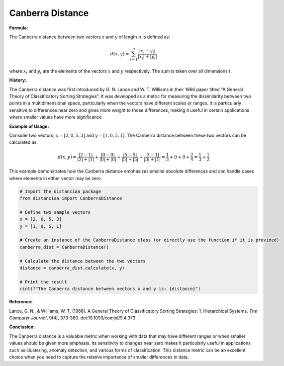 Canberra Distance
=================

**Formula:**

The Canberra distance between two vectors :math:`x` and :math:`y` of length :math:`n` is defined as:

.. math::

  d(x, y) = \sum_{i=1}^{n} \frac{|x_i - y_i|}{|x_i| + |y_i|}


where :math:`x_i` and :math:`y_i` are the elements of the vectors :math:`x` and :math:`y` respectively. The sum is taken over all dimensions :math:`i`.

**History:**

The Canberra distance was first introduced by G. N. Lance and W. T. Williams in their 1966 paper titled "A General Theory of Classificatory Sorting Strategies". It was developed as a metric for measuring the dissimilarity between two points in a multidimensional space, particularly when the vectors have different scales or ranges. It is particularly sensitive to differences near zero and gives more weight to those differences, making it useful in certain applications where smaller values have more significance.

**Example of Usage:**

Consider two vectors, :math:`x = [2, 0, 5, 3]` and :math:`y = [1, 0, 5, 1]`. The Canberra distance between these two vectors can be calculated as:

.. math::

    d(x, y) = \frac{|2 - 1|}{|2| + |1|} + \frac{|0 - 0|}{|0| + |0|} + \frac{|5 - 5|}{|5| + |5|} + \frac{|3 - 1|}{|3| + |1|} = \frac{1}{3} + 0 + 0 + \frac{2}{4} = \frac{1}{3} + \frac{1}{2}


This example demonstrates how the Canberra distance emphasizes smaller absolute differences and can handle cases where elements in either vector may be zero.


.. code-block:: python

    # Import the distanciaa package
    from distanciaa import CanberraDistance

    # Define two sample vectors
    x = [2, 0, 5, 3]
    y = [1, 0, 5, 1]

    # Create an instance of the CanberraDistance class (or directly use the function if it is provided)
    canberra_dist = CanberraDistance()

    # Calculate the distance between the two vectors
    distance = canberra_dist.calculate(x, y)

    # Print the result
    rint(f"The Canberra distance between vectors x and y is: {distance}")

**Reference:**

Lance, G. N., & Williams, W. T. (1966). A General Theory of Classificatory Sorting Strategies: 1. Hierarchical Systems. *The Computer Journal*, 9(4), 373-380. doi:10.1093/comjnl/9.4.373

**Conclusion:**

The Canberra distance is a valuable metric when working with data that may have different ranges or when smaller values should be given more emphasis. Its sensitivity to changes near zero makes it particularly useful in applications such as clustering, anomaly detection, and various forms of classification. This distance metric can be an excellent choice when you need to capture the relative importance of smaller differences in data.

